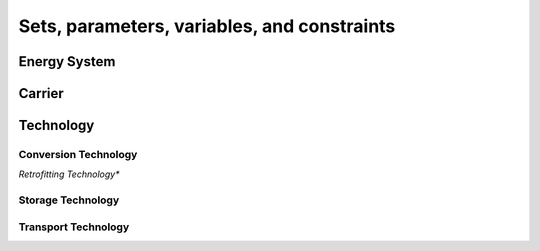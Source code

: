 .. _optimization_problem
################
Sets, parameters, variables, and constraints
################

.. _energy_system:
Energy System
==================

.. csv-table:: Objective Functions
    :header-rows: 1
    :file: tables/objectives.csv
    :widths: 10 20
    :delim: ;

.. csv-table:: Energy System Sets
    :header-rows: 1
    :file: tables/sets/energy_system_sets.csv
    :widths: 10 10 20
    :delim: ;

.. csv-table:: Energy System Parameters
    :header-rows: 1
    :file: tables/parameters/energy_system_parameters.csv
    :widths: 10 10 20 10
    :delim: ;

.. csv-table:: Energy System Variables
    :header-rows: 1
    :file: tables/variables/energy_system_variables.csv
    :widths: 10 10 30 10
    :delim: ;

.. csv-table:: Energy System Constraints
    :header-rows: 1
    :file: tables/constraints/energy_system_constraints.csv
    :widths: 10 10 20
    :delim: ;

.. _carrier:
Carrier
==================

.. csv-table:: Carrier Parameters
    :header-rows: 1
    :file: tables/parameters/carrier_parameters.csv
    :widths: 10 10 20 10
    :delim: ;

.. csv-table:: Carrier Variables
    :header-rows: 1
    :file: tables/variables/carrier_variables.csv
    :widths: 10 10 20 10
    :delim: ;

.. csv-table:: Carrier Constraints
    :header-rows: 1
    :file: tables/constraints/carrier_constraints.csv
    :widths: 10 10 20
    :delim: ;

.. _technology:
Technology
==================

.. csv-table:: Technology Sets
    :header-rows: 1
    :file: tables/sets/technology_sets.csv
    :widths: 10 10 20
    :delim: ;

.. csv-table:: Technology Parameters
    :header-rows: 1
    :file: tables/parameters/technology_parameters.csv
    :widths: 10 10 20 10
    :delim: ;

.. csv-table:: Technology Variables
    :header-rows: 1
    :file: tables/variables/technology_variables.csv
    :widths: 10 10 20 10
    :delim: ;

.. csv-table:: Technology Constraints
    :header-rows: 1
    :file: tables/constraints/technology_constraints.csv
    :widths: 10 10 20
    :delim: ;

.. _conversion_technology:
Conversion Technology
----------------------

.. csv-table:: Conversion Technology Sets
    :header-rows: 1
    :file: tables/sets/conversion_technology_sets.csv
    :widths: 10 10 20
    :delim: ;

.. csv-table:: Conversion Technology Parameters
    :header-rows: 1
    :file: tables/parameters/conversion_technology_parameters.csv
    :widths: 10 10 20 10
    :delim: ;

.. csv-table:: Conversion Technology Variables
    :header-rows: 1
    :file: tables/variables/conversion_technology_variables.csv
    :widths: 10 10 20 10
    :delim: ;

.. csv-table:: Conversion Technology Constraints
    :header-rows: 1
    :file: tables/constraints/conversion_technology_constraints.csv
    :widths: 10 10 20
    :delim: ;

*Retrofitting Technology**

.. csv-table:: Retrofitting Technology Sets
    :header-rows: 1
    :file: tables/sets/retrofitting_technology_sets.csv
    :widths: 10 10 20
    :delim: ;

.. csv-table:: Retrofitting Technology Parameters
    :header-rows: 1
    :file: tables/parameters/retrofitting_technology_parameters.csv
    :widths: 10 10 20 10
    :delim: ;

.. csv-table:: Retrofitting Technology Constraints
    :header-rows: 1
    :file: tables/constraints/retrofitting_technology_constraints.csv
    :widths: 10 10 20
    :delim: ;

.. _storage_technology:
Storage Technology
----------------------

.. csv-table:: Storage Technology Parameters
    :header-rows: 1
    :file: tables/storage_technology_parameters.csv
    :widths: 10 10 20 10
    :delim: ;

.. csv-table:: Storage Technology Variables
    :header-rows: 1
    :file: tables/variables/storage_technology_variables.csv
    :widths: 10 10 20 10
    :delim: ;

.. csv-table:: Storage Technology Constraints
    :header-rows: 1
    :file: tables/constraints/storage_technology_constraints.csv
    :widths: 10 10 20
    :delim: ;


.. _transport_technology:
Transport Technology
----------------------

.. csv-table:: Transport Technology Parameters
    :header-rows: 1
    :file: tables/transport_technology_parameters.csv
    :widths: 10 10 20 10
    :delim: ;

.. csv-table:: Transport Technology Variables
    :header-rows: 1
    :file: tables/variables/transport_technology_variables.csv
    :widths: 10 10 20 10
    :delim: ;

.. csv-table:: Transport Technology Constraints
    :header-rows: 1
    :file: tables/constraints/transport_technology_constraints.csv
    :widths: 10 10 20
    :delim: ;